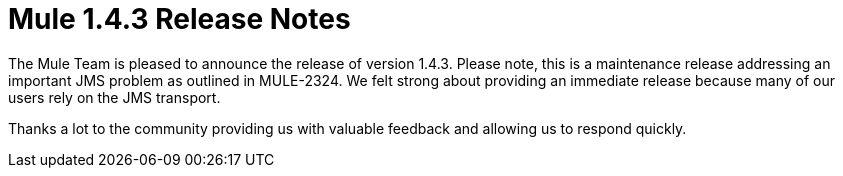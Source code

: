 = Mule 1.4.3 Release Notes
:keywords: release notes, esb


The Mule Team is pleased to announce the release of version 1.4.3. Please note, this is a maintenance release addressing an important JMS problem as outlined in MULE-2324. We felt strong about providing an immediate release because many of our users rely on the JMS transport.

Thanks a lot to the community providing us with valuable feedback and allowing us to respond quickly.
